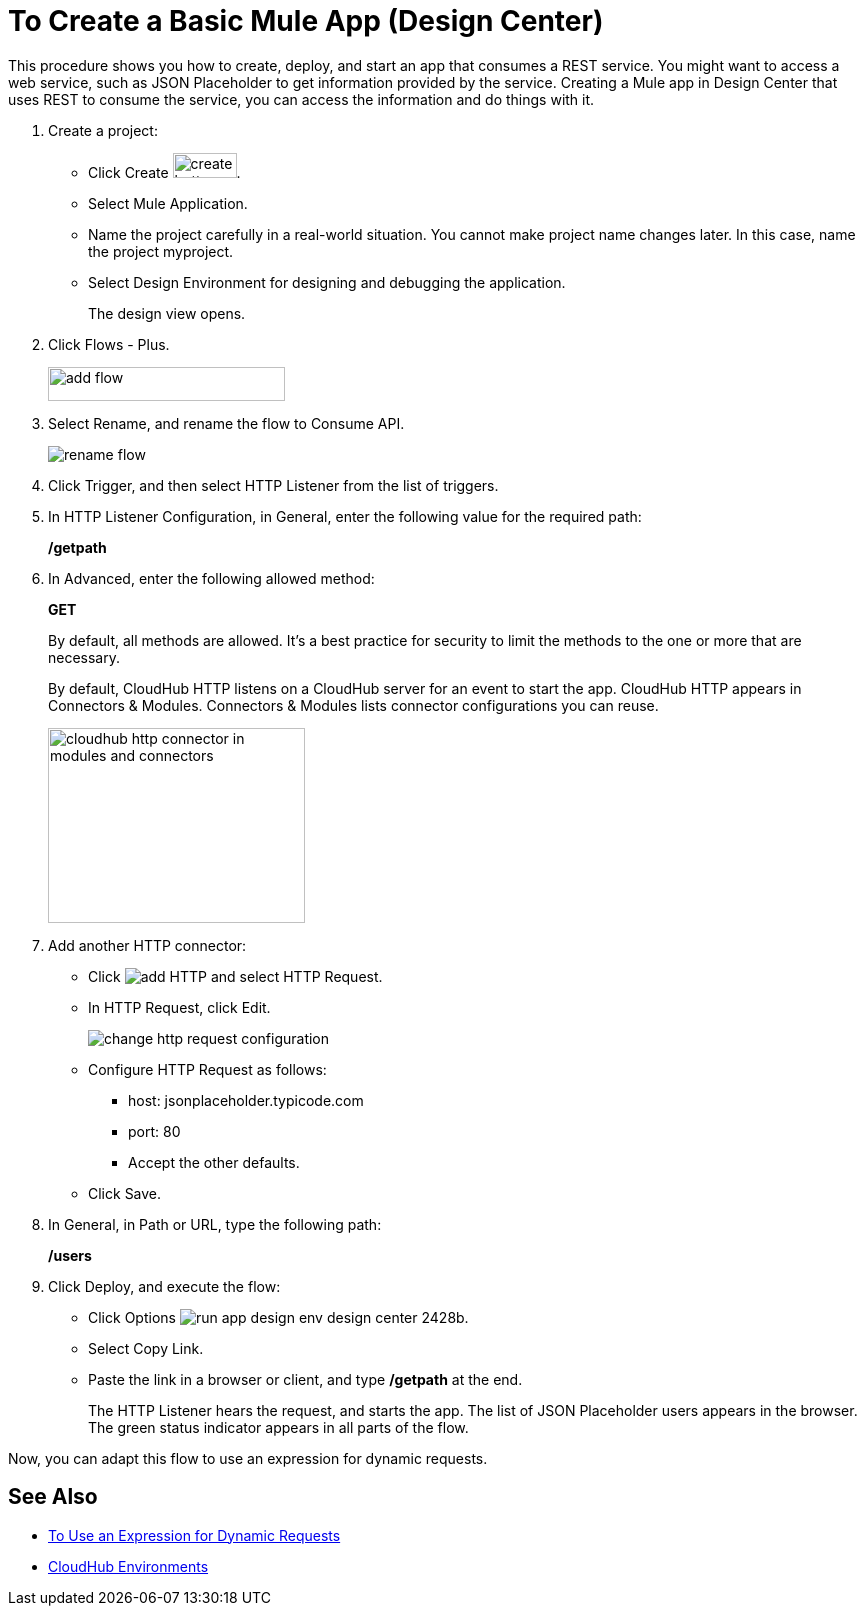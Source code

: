 = To Create a Basic Mule App (Design Center)

This procedure shows you how to create, deploy, and start an app that consumes a REST service. You might want to access a web service, such as JSON Placeholder to get information provided by the service. Creating a Mule app in Design Center that uses REST to consume the service, you can access the information and do things with it.

. Create a project:
* Click Create image:plus-create.png[create button, height=25, width=64].
* Select Mule Application.
* Name the project carefully in a real-world situation. You cannot make project name changes later. In this case, name the project myproject.
* Select Design Environment for designing and debugging the application.
+
The design view opens.
. Click Flows - Plus.
+
image::flows-plus.png[add flow,height=34,width=237]
+
. Select Rename, and rename the flow to Consume API.
+
image::rename-flow.png[rename flow]
. Click Trigger, and then select HTTP Listener from the list of triggers.
+
. In HTTP Listener Configuration, in General, enter the following value for the required path:
+
*/getpath*
. In Advanced, enter the following allowed method:
+
*GET*
+
By default, all methods are allowed. It's a best practice for security to limit the methods to the one or more that are necessary.
+
By default, CloudHub HTTP listens on a CloudHub server for an event to start the app. CloudHub HTTP appears in Connectors & Modules. Connectors & Modules lists connector configurations you can reuse. 
+
image::cloudhub-http.png[cloudhub http connector in modules and connectors,height=195,width=257]
+
. Add another HTTP connector:
* Click image:arrange-cards-flow-design-center-e256e.png[add HTTP] and select HTTP Request.
* In HTTP Request, click Edit.
+
image::change-http-request-config.png[change http request configuration]
* Configure HTTP Request as follows:
** host: jsonplaceholder.typicode.com
** port: 80
** Accept the other defaults.
* Click Save.
+
. In General, in Path or URL, type the following path:
+
*/users*
. Click Deploy, and execute the flow:
* Click Options image:run-app-design-env-design-center-2428b.png[].
* Select Copy Link.
* Paste the link in a browser or client, and type */getpath* at the end.
+
The HTTP Listener hears the request, and starts the app. The list of JSON Placeholder users appears in the browser. The green status indicator appears in all parts of the flow.
 
Now, you can adapt this flow to use an expression for dynamic requests.


== See Also

* link:/design-center/v/1.0/design-dynamic-request-task[To Use an Expression for Dynamic Requests]
* link:/access-management/environments[CloudHub Environments]
